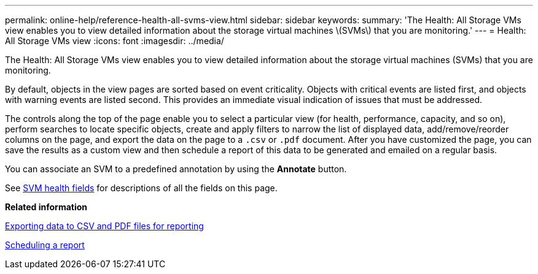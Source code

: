 ---
permalink: online-help/reference-health-all-svms-view.html
sidebar: sidebar
keywords: 
summary: 'The Health: All Storage VMs view enables you to view detailed information about the storage virtual machines \(SVMs\) that you are monitoring.'
---
= Health: All Storage VMs view
:icons: font
:imagesdir: ../media/

[.lead]
The Health: All Storage VMs view enables you to view detailed information about the storage virtual machines (SVMs) that you are monitoring.

By default, objects in the view pages are sorted based on event criticality. Objects with critical events are listed first, and objects with warning events are listed second. This provides an immediate visual indication of issues that must be addressed.

The controls along the top of the page enable you to select a particular view (for health, performance, capacity, and so on), perform searches to locate specific objects, create and apply filters to narrow the list of displayed data, add/remove/reorder columns on the page, and export the data on the page to a `.csv` or `.pdf` document. After you have customized the page, you can save the results as a custom view and then schedule a report of this data to be generated and emailed on a regular basis.

You can associate an SVM to a predefined annotation by using the *Annotate* button.

See xref:reference-svm-health-fields.adoc[SVM health fields] for descriptions of all the fields on this page.

*Related information*

xref:task-exporting-storage-data-as-reports.adoc[Exporting data to CSV and PDF files for reporting]

xref:task-scheduling-a-report.adoc[Scheduling a report]
